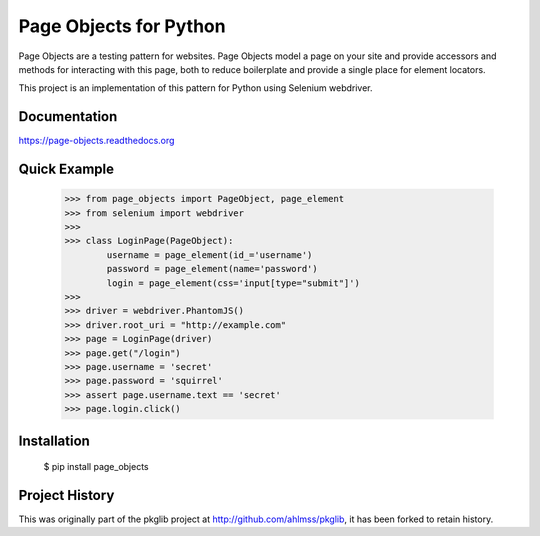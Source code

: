 Page Objects for Python
=======================

Page Objects are a testing pattern for websites. Page Objects model a page on
your site and provide accessors and methods for interacting with this page,
both to reduce boilerplate and provide a single place for element locators.

This project is an implementation of this pattern for Python using Selenium
webdriver.


.. image:: https://travis-ci.org/eeaston/page-objects.svg?branch=master
    :target: https://travis-ci.org/eeaston/page-objects


Documentation
-------------

https://page-objects.readthedocs.org


Quick Example
-------------

    >>> from page_objects import PageObject, page_element
    >>> from selenium import webdriver
    >>>
    >>> class LoginPage(PageObject):
            username = page_element(id_='username')
            password = page_element(name='password')
            login = page_element(css='input[type="submit"]')
    >>>
    >>> driver = webdriver.PhantomJS()
    >>> driver.root_uri = "http://example.com"
    >>> page = LoginPage(driver)
    >>> page.get("/login")
    >>> page.username = 'secret'
    >>> page.password = 'squirrel'
    >>> assert page.username.text == 'secret'
    >>> page.login.click()


Installation
------------

    $ pip install page_objects


Project History
---------------

This was originally part of the pkglib project at http://github.com/ahlmss/pkglib,
it has been forked to retain history.
